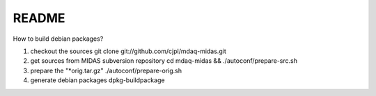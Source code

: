 README
======

How to build debian packages?

1. checkout the sources
   git clone git://github.com/cjpl/mdaq-midas.git
2. get sources from MIDAS subversion repository
   cd mdaq-midas && ./autoconf/prepare-src.sh
3. prepare the "*orig.tar.gz"
   ./autoconf/prepare-orig.sh
4. generate debian packages
   dpkg-buildpackage


